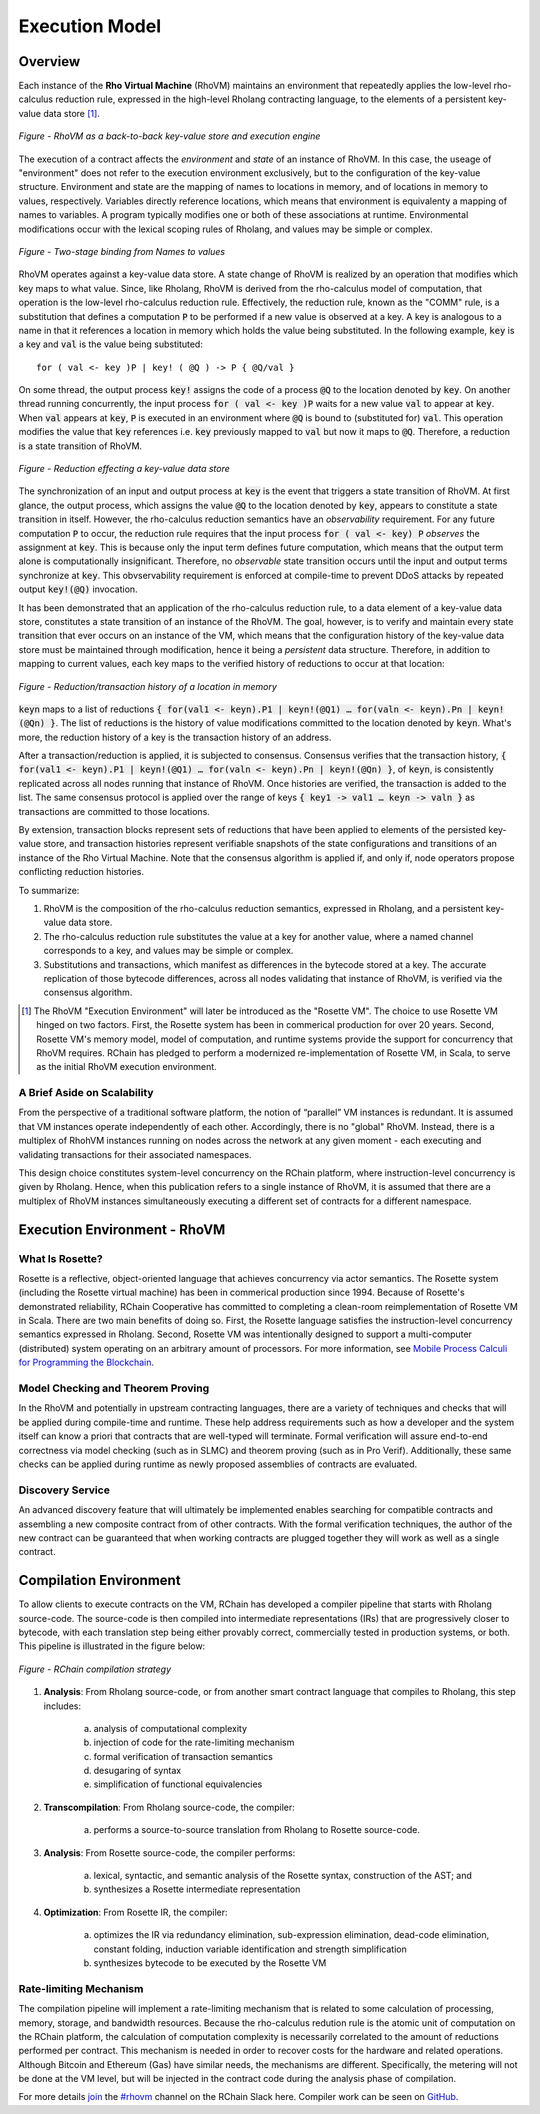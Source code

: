 .. _rhovm:

******************************************************************
Execution Model
******************************************************************

Overview
==================================================================

Each instance of the **Rho Virtual Machine** (RhoVM) maintains an environment that repeatedly applies the low-level rho-calculus reduction rule, expressed in the high-level Rholang contracting language, to the elements of a persistent key-value data store [#]_.


.. figure:: ../img/execution_storage_kv.png
    :align: center
    
    *Figure - RhoVM as a back-to-back key-value store and execution engine*
   

The execution of a contract affects the *environment* and *state* of an instance of RhoVM. In this case, the useage of "environment" does not refer to the execution environment exclusively, but to the configuration of the key-value structure. Environment and state are the mapping of names to locations in memory, and of locations in memory to values, respectively. Variables directly reference locations, which means that environment is equivalenty a mapping of names to variables. A program typically modifies one or both of these associations at runtime. Environmental modifications occur with the lexical scoping rules of Rholang, and values may be simple or complex.


.. figure:: ../img/bindings_diagram.png
    :align: center
    :scale: 50
    :width: 1017
    
    *Figure - Two-stage binding from Names to values*


RhoVM operates against a key-value data store. A state change of RhoVM is realized by an operation that modifies which key maps to what value. Since, like Rholang, RhoVM is derived from the rho-calculus model of computation, that operation is the low-level rho-calculus reduction rule. Effectively, the reduction rule, known as the "COMM" rule, is a substitution that defines a computation :code:`P` to be performed if a new value is observed at a key. A key is analogous to a name in that it references a location in memory which holds the value being substituted. In the following example, :code:`key` is a key and :code:`val` is the value being substituted:


::


    for ( val <- key )P | key! ( @Q ) -> P { @Q/val }


On some thread, the output process :code:`key!` assigns the code of a process :code:`@Q` to the location denoted by :code:`key`. On another thread running concurrently, the input process :code:`for ( val <- key )P` waits for a new value :code:`val` to appear at :code:`key`. When :code:`val` appears at :code:`key`, :code:`P` is executed in an environment where :code:`@Q` is bound to (substituted for) :code:`val`. This operation modifies the value that :code:`key` references i.e. :code:`key` previously mapped to :code:`val` but now it maps to :code:`@Q`. Therefore, a reduction is a state transition of RhoVM.


.. figure:: ../img/io_binding.png
    :align: center 
    :scale: 90
    :width: 1650
    
    *Figure - Reduction effecting a key-value data store*


The synchronization of an input and output process at :code:`key` is the event that triggers a state transition of RhoVM. At first glance, the output process, which assigns the value :code:`@Q` to the location denoted by :code:`key`, appears to constitute a state transition in itself. However, the rho-calculus reduction semantics have an *observability* requirement. For any future computation :code:`P` to occur, the reduction rule requires that the input process :code:`for ( val <- key) P` *observes* the assignment at :code:`key`. This is because only the input term defines future computation, which means that the output term alone is computationally insignificant. Therefore, no *observable* state transition occurs until the input and output terms synchronize at :code:`key`. This obvservability requirement is enforced at compile-time to prevent DDoS attacks by repeated output :code:`key!(@Q)` invocation.

It has been demonstrated that an application of the rho-calculus reduction rule, to a data element of a key-value data store, constitutes a state transition of an instance of the RhoVM. The goal, however, is to verify and maintain every state transition that ever occurs on an instance of the VM, which means that the configuration history of the key-value data store must be maintained through modification, hence it being a *persistent* data structure. Therefore, in addition to mapping to current values, each key maps to the verified history of reductions to occur at that location:


.. figure:: ../img/transaction_history.png
    :align: center
    :width: 2175
    :scale: 80
    
    *Figure - Reduction/transaction history of a location in memory*
    

:code:`keyn` maps to a list of reductions :code:`{ for(val1 <- keyn).P1 | keyn!(@Q1) … for(valn <- keyn).Pn | keyn!(@Qn) }`. The list of reductions is the history of value modifications committed to the location denoted by :code:`keyn`. What's more, the reduction history of a key is the transaction history of an address.

After a transaction/reduction is applied, it is subjected to consensus. Consensus verifies that the transaction history, :code:`{ for(val1 <- keyn).P1 | keyn!(@Q1) … for(valn <- keyn).Pn | keyn!(@Qn) }`, of :code:`keyn`, is consistently replicated across all nodes running that instance of RhoVM. Once histories are verified, the transaction is added to the list. The same consensus protocol is applied over the range of keys :code:`{ key1 -> val1 … keyn -> valn }` as transactions are committed to those locations.

By extension, transaction blocks represent sets of reductions that have been applied to elements of the persisted key-value store, and transaction histories represent verifiable snapshots of the state configurations and transitions of an instance of the Rho Virtual Machine. Note that the consensus algorithm is applied if, and only if, node operators propose conflicting reduction histories.

To summarize:

1. RhoVM is the composition of the rho-calculus reduction semantics, expressed in Rholang, and a persistent key-value data store. 
2. The rho-calculus reduction rule substitutes the value at a key for another value, where a named channel corresponds to a key, and values may be simple or complex.
3. Substitutions and transactions, which manifest as differences in the bytecode stored at a key. The accurate replication of those bytecode differences, across all nodes validating that instance of RhoVM, is verified via the consensus algorithm.

.. [#] The RhoVM "Execution Environment" will later be introduced as the "Rosette VM". The choice to use Rosette VM hinged on two factors. First, the Rosette system has been in commerical production for over 20 years. Second, Rosette VM's memory model, model of computation, and runtime systems provide the support for concurrency that RhoVM requires. RChain has pledged to perform a modernized re-implementation of Rosette VM, in Scala, to serve as the initial RhoVM execution environment.

A Brief Aside on Scalability
-------------------------------------------------------------------

From the perspective of a traditional software platform, the notion of “parallel” VM instances is redundant. It is assumed that VM instances operate independently of each other. Accordingly, there is no "global" RhoVM. Instead, there is a multiplex of RhohVM instances running on nodes across the network at any given moment - each executing and validating transactions for their associated namespaces.

This design choice constitutes system-level concurrency on the RChain platform, where instruction-level concurrency is given by Rholang. Hence, when this publication refers to a single instance of RhoVM, it is assumed that there are a multiplex of RhoVM instances simultaneously executing a different set of contracts for a different namespace.

Execution Environment - RhoVM
================================================

What Is Rosette?
------------------------------------------------

Rosette is a reflective, object-oriented language that achieves concurrency via actor semantics. The Rosette system (including the Rosette virtual machine) has been in commerical production since 1994. Because of Rosette's demonstrated reliability, RChain Cooperative has committed to completing a clean-room reimplementation of Rosette VM in Scala. There are two main benefits of doing so. First, the Rosette language satisfies the instruction-level concurrency semantics expressed in Rholang. Second, Rosette VM was intentionally designed to support a multi-computer (distributed) system operating on an arbitrary amount of processors. For more information, see `Mobile Process Calculi for Programming the Blockchain`_.

.. _Mobile Process Calculi for Programming the Blockchain: http://mobile-process-calculi-for-programming-the-new-blockchain.readthedocs.io/en/latest/

Model Checking and Theorem Proving
----------------------------------------------------

In the RhoVM and potentially in upstream contracting languages, there are a variety of techniques and checks that will be applied during compile-time and runtime. These help address requirements such as how a developer and the system itself can know a priori that contracts that are well-typed will terminate. Formal verification will assure end-to-end correctness via model checking (such as in SLMC) and theorem proving (such as in Pro Verif). Additionally, these same checks can be applied during runtime as newly proposed assemblies of contracts are evaluated.

Discovery Service
----------------------------------------------------

An advanced discovery feature that will ultimately be implemented enables searching for compatible contracts and assembling a new composite contract from of other contracts. With the formal verification techniques, the author of the new contract can be guaranteed that when working contracts are plugged together they will work as well as a single contract.

Compilation Environment
================================================

To allow clients to execute contracts on the VM, RChain has developed a compiler pipeline that starts with Rholang source-code. The source-code is then compiled into intermediate representations (IRs) that are progressively closer to bytecode, with each translation step being either provably correct, commercially tested in production systems, or both. This pipeline is illustrated in the figure below:


.. figure:: ../img/compilation_strategy.png
    :width: 1467
    :align: center
    :scale: 50
    
    *Figure - RChain compilation strategy*
    
 
1. **Analysis**: From Rholang source-code, or from another smart contract language that compiles to Rholang, this step includes:

    a) analysis of computational complexity
    b) injection of code for the rate-limiting mechanism
    c) formal verification of transaction semantics
    d) desugaring of syntax
    e) simplification of functional equivalencies

2. **Transcompilation**: From Rholang source-code, the compiler:

    a) performs a source-to-source translation from Rholang to Rosette source-code.

3. **Analysis**: From Rosette source-code, the compiler performs:
    
    a) lexical, syntactic, and semantic analysis of the Rosette syntax, construction of the AST; and
    b) synthesizes a Rosette intermediate representation

4. **Optimization**: From Rosette IR, the compiler:

    a) optimizes the IR via redundancy elimination, sub-expression elimination, dead-code elimination, constant folding, induction variable identification and strength simplification
    b) synthesizes bytecode to be executed by the Rosette VM
    
Rate-limiting Mechanism
---------------------------------------------------

The compilation pipeline will implement a rate-limiting mechanism that is related to some calculation of processing, memory, storage, and bandwidth resources. Because the rho-calculus redution rule is the atomic unit of computation on the RChain platform, the calculation of computation complexity is necessarily correlated to the amount of reductions performed per contract. This mechanism is needed in order to recover costs for the hardware and related operations. Although Bitcoin and Ethereum (Gas) have similar needs, the mechanisms are different. Specifically, the metering will not be done at the VM level, but will be injected in the contract code during the analysis phase of compilation.
    
For more details `join`_ the `#rhovm`_ channel on the RChain Slack here. Compiler work can be seen on `GitHub`_.

.. _GitHub: https://github.com/rchain/Rosette-VM
.. _#rhovm: https://ourchain.slack.com/messages/coop/
.. _join: http://slack.rchain.coop/

